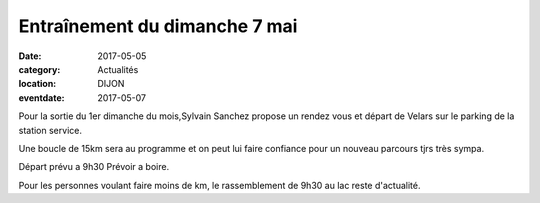 Entraînement du dimanche 7 mai
==============================

:date: 2017-05-05
:category: Actualités
:location: DIJON
:eventdate: 2017-05-07

Pour la sortie du 1er dimanche du mois,Sylvain Sanchez propose un rendez vous et départ de Velars sur le parking de la 
station service.

Une boucle de 15km sera au programme et on peut lui faire confiance pour 
un nouveau parcours tjrs très sympa.

Départ prévu a 9h30
Prévoir a boire.

Pour les personnes voulant faire moins de km, le rassemblement de 9h30 
au lac reste d'actualité.
